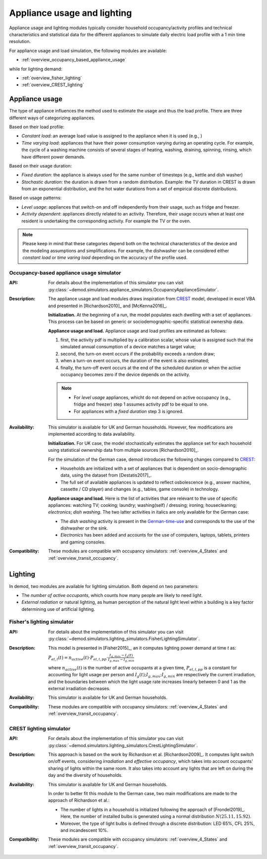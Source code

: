 ================================
Appliance usage and lighting
================================

Appliance usage and lighting modules typically consider household
occupancy/activity profiles and technical characteristics and statistical data
for the different appliances to simulate daily electric load profile
with a 1 min time resolution.

For appliance usage and load simulation, the following modules are available:

- :ref:`overview_occupancy_based_appliance_usage`

while for lighting demand:

- :ref:`overview_fisher_lighting`
- :ref:`overview_CREST_lighting`



Appliance usage
-----------------

The type of appliance influences the method used to estimate
the usage and thus the load profile.
There are three different ways of categorizing appliances.

Based on their load profile:

- *Constant load*: an average load value is assigned to the appliance
  when it is used (e.g., )
- *Time varying load*: appliances that have their power consumption
  varying during an operating cycle.
  For example, the cycle of a washing machine consists of several stages
  of heating, washing, draining, spinning, rinsing,
  which have different power demands.

Based on their usage duration:

- *Fixed duration*: the appliance is always used for the same
  number of timesteps (e.g., kettle and dish washer)
- *Stochastic duration*: the duration is drawn from a random
  distribution. Example: the TV duration in CREST is drawn from
  an exponential distribution, and the hot water durations
  from a set of empirical discrete distributions.

Based on usage patterns:

- *Level usage*: appliances that switch-on and off independently from
  their usage, such as fridge and freezer.
- *Activity dependent*: appliances directly related to an activity.
  Therefore, their usage occurs when at least one resident is undertaking
  the corresponding activity. For example the TV or the oven.

.. note::

  Please keep in mind that these categories depend
  both on the technical characteristics of the device
  and the modeling assumptions and simplifications.
  For example, the dishwasher can be considered either *constant load*
  or *time varing load* depending on the accuracy of the profile used.



.. _overview_occupancy_based_appliance_usage:

Occupancy-based appliance usage simulator
~~~~~~~~~~~~~~~~~~~~~~~~~~~~~~~~~~~~~~~~~

:API: For details about the implementation of
  this simulator you can visit
  :py:class:`~demod.simulators.appliance_simulators.OccupancyApplianceSimulator`.

:Description: The appliance usage and load modules draws inspiration
  from CREST_ model, developed in excel VBA and presented in
  [Richardson2010]_ and [McKenna2016]_.

  **Initialization.** At the beginning of a run, the model populates
  each dwelling with a set of appliances. This process can be based on
  generic or sociodemographic-specific statistical ownership data.

  **Appliance usage and load.**
  Appliance usage and load profiles are estimated as follows:

  1. first, the activity pdf is multiplied by a calibration scalar,
     whose value is assigned such that the simulated annual consumption
     of a device matches a target value;
  2. second, the turn-on event occurs if the probability exceeds a
     random draw;
  3. when a turn-on event occurs, the duration of the event is
     also estimated;
  4. finally, the turn-off event occurs at the end of the scheduled
     duration or when the active occupancy becomes zero if the device
     depends on the activity.

  .. note::
      - For *level usage* appliances, whicht do not depend on active occupancy
        (e.g.,  fridge and freezer) step 1 assumes activity pdf
        to be equal to one.

      - For appliances with a *fixed duration* step 3 is ignored.

:Availability: This simulator is available for UK and German households.
  However, few modifications are implemented according to data availability.

  **Initialization.** For UK case, the model stochastically estimates
  the appliance set for each household using statistical ownership data
  from multiple sources [Richardson2010]_.

  For the simulation of the German case, demod introduces the following
  changes compared to CREST_:

  - Households are initialized with a set of appliances that is dependent
    on socio-demographic data, using the dataset from [Destatis2017]_.
  - The full set of available appliances is updated to reflect osbolescence
    (e.g., answer machine, cassette / CD player) and changes
    (e.g., tables, game console) in technology.

  **Appliance usage and load.**
  Here is the list of activities that are relevant to the use
  of specific appliances: watching TV; cooking; laundry;
  washing(self) / dressing; ironing; housecleaning; *electronics*;
  *dish washing*. The two latter activities in italics are only
  available for the German case:

  - The *dish washing* activity is present in the German-time-use_
    and corresponds to the use of the dishwasher or the sink.
  - *Electronics* has been added and accounts for the use of computers,
    laptops, tablets, printers and gaming consoles.

:Compatibility: These modules are compatible with occupancy simulators:
  :ref:`overview_4_States` and :ref:`overview_transit_occupancy`.



Lighting
------------

In demod, two modules are available for lighting simulation.
Both depend on two parameters:

- The *number of active occupants*, which counts how many people are
  likely to need light.
- *External radiation* or natural lighting, as human perception of the
  natural light level within a building is a key factor determining use
  of artificial lighting.


.. _overview_fisher_lighting:

Fisher's lighting simulator
~~~~~~~~~~~~~~~~~~~~~~~~~~~~

:API: For details about the implementation of
  this simulator you can visit
  :py:class:`~demod.simulators.lighting_simulators.FisherLightingSimulator`.

:Description: This model is presented in [Fisher2015]_, an it computes
  lighting power demand at time *t* as:

  :math:`P_{el,l}(t)=n_{active}(t) \cdot P_{el,l,pp} \cdot
  \frac{I_{g,max}-I_g(t)}{I_{g,max}-I_{g,min}}`

  where :math:`n_{active}(t)` is the number of active occupants
  at a given time, :math:`P_{el,l,pp}` is a constant for accounting
  for light usage per person and :math:`I_{g}(t); I_{g,max}; I_{g,min}`
  are respectively the current irradiation,
  and the boundaries between which the light usage rate increases linearly
  between 0 and 1 as the external irradiation decreases.

:Availability: This simulator is available for UK and German households.

:Compatibility: These modules are compatible with occupancy simulators:
  :ref:`overview_4_States` and :ref:`overview_transit_occupancy`.


.. _overview_CREST_lighting:

CREST lighting simulator
~~~~~~~~~~~~~~~~~~~~~~~~~~

:API: For details about the implementation of
  this simulator you can visit
  :py:class:`~demod.simulators.lighting_simulators.CrestLightingSimulator`.

:Description:
  This approach is based on the work by Richardson et al. [Richardson2009]_.
  It computes light switch on/off events, considering *irradiation*
  and *effective occupancy*, which takes into account occupants'
  sharing of lights within the same room.
  It also takes into account any lights that are left on during the day
  and the diversity of households.

:Availability: This simulator is available for UK and German households.

  In order to better fit this module to the German case,
  two main modifications are made to the approach of Richardson et al.:

  - The number of lights in a household is initialized following
    the approach of [Frondel2019]_. Here, the number of installed bulbs
    is generated using a normal distribution :math:`N(25.11,15.92)`.
  - Moreover, the type of light bulbs is defined through a discrete
    distribution: LED 65%, CFL 25%, and incandescent 10%.

:Compatibility: These modules are compatible with occupancy simulators:
  :ref:`overview_4_States` and :ref:`overview_transit_occupancy`.

.. ~~~~~~~~~~~~~~~~~~~~~~~~~~~~~~~~~ LINKs ~~~~~~~~~~~~~~~~~~~~~~~~~~~~~~~~~

.. _German-time-use: https://www.forschungsdatenzentrum.de/de/haushalte/zve

.. _CREST: https://www.lboro.ac.uk/research/crest/demand-model/